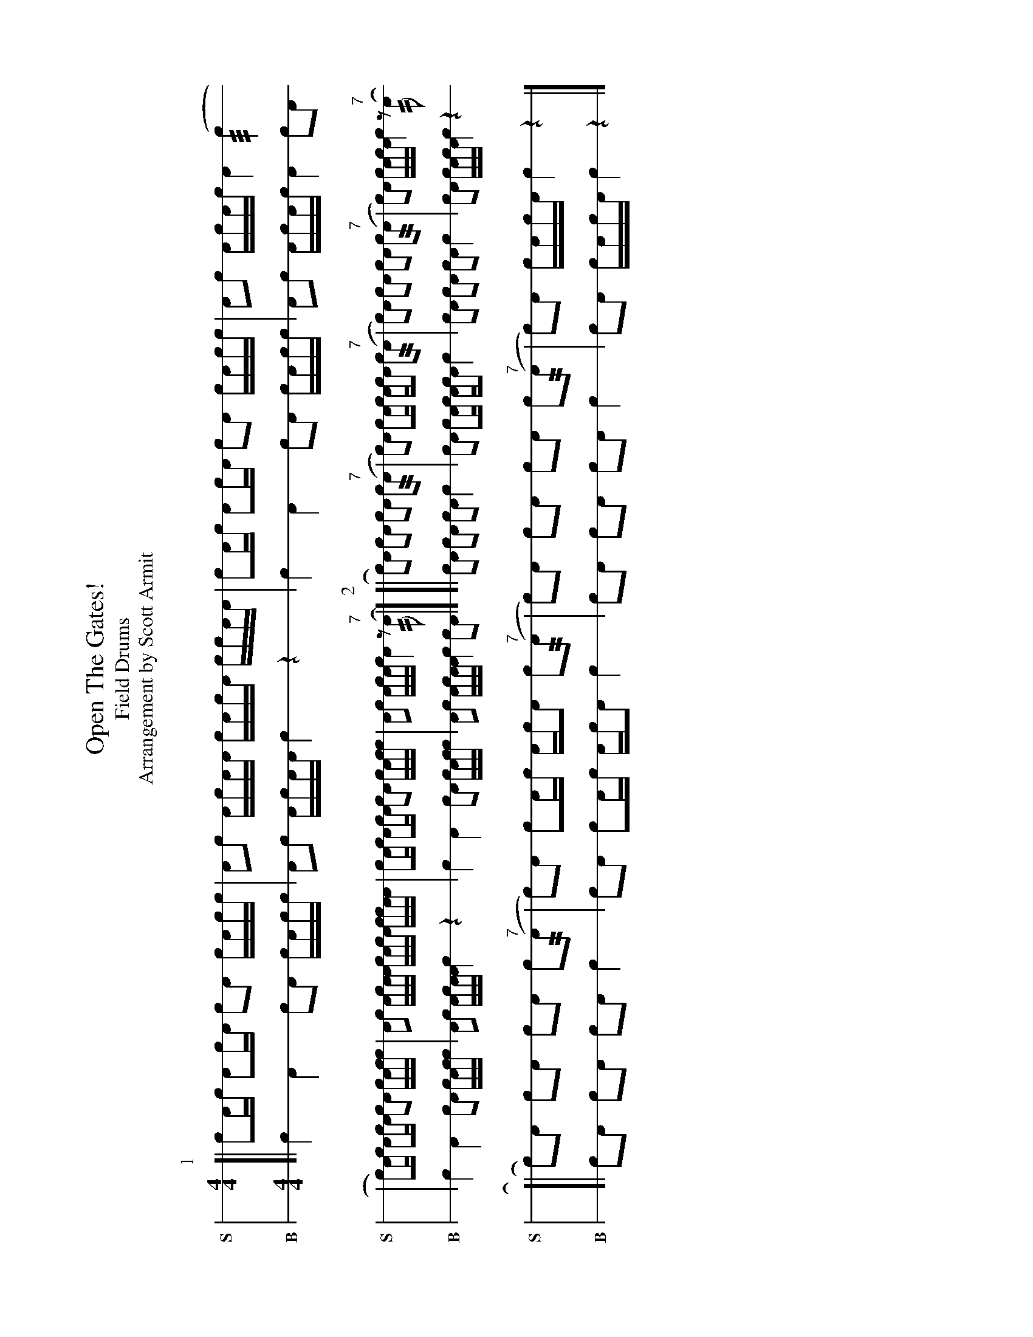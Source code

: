 X: 1
%%landscape 1
T: Open The Gates!
T: Field Drums
T: Arrangement by Scott Armit
M: 4/4
L: 1/16
K: none stafflines=1
V:S stem=down gstem=down dyn=up clef=none snm="S"
V:B stem=down gstem=down dyn=up clef=none snm="B"
U: R = ///
U: r = //
U: V = +tallaccent+
P:1
V:S
  [| !flam!Vc2Ac !flam!VA2cA !flam!c2!flam!A2 !flam!VcAcc \
  | !flam!A2!flam!c2 !flam!VAcAA !flam!VcAcA !flam!cc!flam!AA \
  | !flam!Vc2Ac !flam!VA2cA !flam!c2!flam!A2 !flam!VcAcc \
  | !flam!A2!flam!c2 !flam!AVcAc !flam!VA4 (Rc4 !
  | Vc2)Ac !flam!VA2cA !flam!c2!flam!A2 !flam!VcAcc \
  | !flam!A2!flam!c2 !flam!VAcAA !flam!VcAcA !flam!cc!flam!AA \
  | !flam!Vc2Ac !flam!VA2cA !flam!c2!flam!A2 !flam!VcAcc \
  | !flam!A2!flam!c2 !flam!AVcAc !flam!VA4 z2"^7"(rA2 |]
V:B
  [| Vc4 VA4 c2A2 VcAcc \
  | A2c2 VAcAA Vc4 z4 \
  | Vc4 VA4 c2A2 VcAcc \
  | A2c2 AVcAc VA4 c2A2 !
  | Vc4 VA4 c2A2 VcAcc \
  | A2c2 VAcAA Vc4 z4 \
  | Vc4 VA4 c2A2 VcAcc \
  | A2c2 VAcAA Vc4 c2A2 |]
P:2
V:S
  ![| Vc2)!flam!A2 !flam!c2!flam!VA2 !flam!c2!flam!A2 !flam!Vc2"^7"(rA2 \
  | Vc2)!flam!A2 !flam!c2!flam!AVc Ac!flam!A2 !flam!c2"^7"(rA2 \
  | Vc2)!flam!A2 !flam!c2!flam!VA2 !flam!c2!flam!A2 !flam!Vc2"^7"(rA2 \
  | c2)!flam!VA2 !flam!cVAcA !flam!Vc4 z2"^7"(rA2 !
  [| Vc2)!flam!A2 !flam!c2!flam!VA2 !flam!c2!flam!A2 !flam!Vc2"^7"(rA2 \
  | Vc2)!flam!A2 !flam!c2!flam!AVc Ac!flam!A2 !flam!c2"^7"(rA2 \
  | Vc2)!flam!A2 !flam!c2!flam!VA2 !flam!c2!flam!A2 !flam!Vc2"^7"(rA2 \
  | c2)!flam!VA2 !flam!cVAcA !flam!Vc4 z4 |]
V:B
  ![| Vc2A2 c2VA2 c2A2 Vc4 \
  | Vc2A2 Vc2AVc AcA2 Vc4 \
  | Vc2A2 c2VA2 c2A2 Vc4 \
  | c2VA2 cVAcA Vc4 z4 !
  [| Vc2A2 c2VA2 c2A2 Vc4 \
  | Vc2A2 Vc2AVc AcA2 Vc4 \
  | Vc2A2 c2VA2 c2A2 Vc4 \
  | c2VA2 cVAcA Vc4 z4 |]
